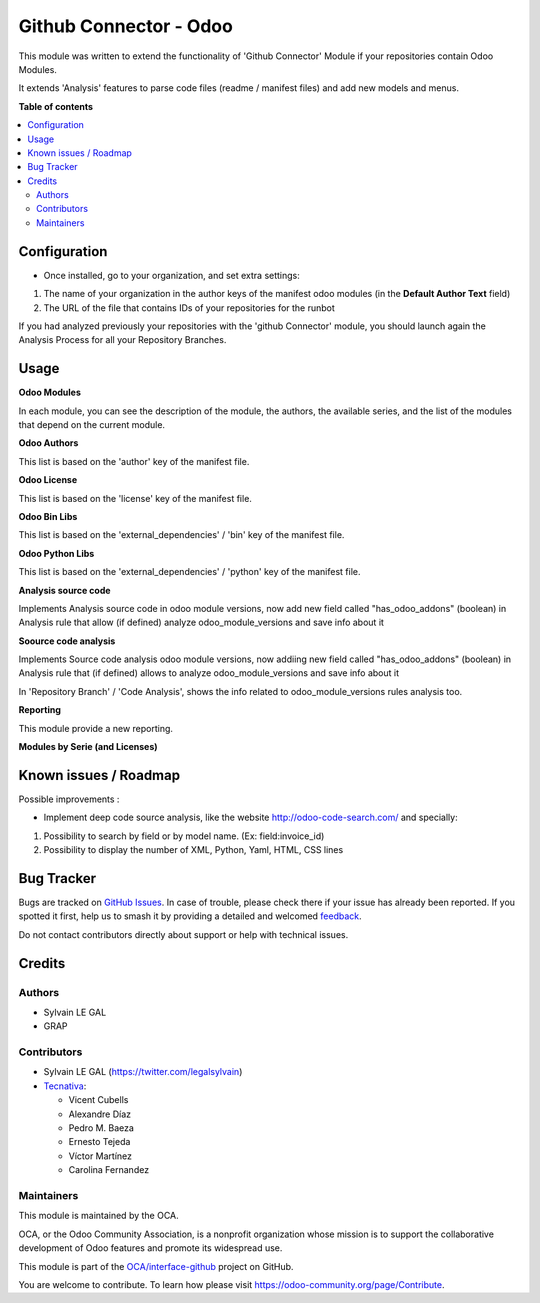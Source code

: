 =======================
Github Connector - Odoo
=======================

.. 
   !!!!!!!!!!!!!!!!!!!!!!!!!!!!!!!!!!!!!!!!!!!!!!!!!!!!
   !! This file is generated by oca-gen-addon-readme !!
   !! changes will be overwritten.                   !!
   !!!!!!!!!!!!!!!!!!!!!!!!!!!!!!!!!!!!!!!!!!!!!!!!!!!!
   !! source digest: sha256:3927fa22d4103a6017b69f601d113148d631556cbc6a4b4cf96f7ac28c1dc8dc
   !!!!!!!!!!!!!!!!!!!!!!!!!!!!!!!!!!!!!!!!!!!!!!!!!!!!

.. |badge1| image:: https://img.shields.io/badge/maturity-Beta-yellow.png
    :target: https://odoo-community.org/page/development-status
    :alt: Beta
.. |badge2| image:: https://img.shields.io/badge/licence-AGPL--3-blue.png
    :target: http://www.gnu.org/licenses/agpl-3.0-standalone.html
    :alt: License: AGPL-3
.. |badge3| image:: https://img.shields.io/badge/github-OCA%2Finterface--github-lightgray.png?logo=github
    :target: https://github.com/OCA/interface-github/tree/17.0/github_connector_odoo
    :alt: OCA/interface-github
.. |badge4| image:: https://img.shields.io/badge/weblate-Translate%20me-F47D42.png
    :target: https://translation.odoo-community.org/projects/interface-github-17-0/interface-github-17-0-github_connector_odoo
    :alt: Translate me on Weblate
.. |badge5| image:: https://img.shields.io/badge/runboat-Try%20me-875A7B.png
    :target: https://runboat.odoo-community.org/builds?repo=OCA/interface-github&target_branch=17.0
    :alt: Try me on Runboat

|badge1| |badge2| |badge3| |badge4| |badge5|

This module was written to extend the functionality of 'Github
Connector' Module if your repositories contain Odoo Modules.

It extends 'Analysis' features to parse code files (readme / manifest
files) and add new models and menus.

|image|

.. |image| image:: https://raw.githubusercontent.com/github_connector_odoo/static/description/menu.png

**Table of contents**

.. contents::
   :local:

Configuration
=============

-  Once installed, go to your organization, and set extra settings:

1. The name of your organization in the author keys of the manifest odoo
   modules (in the **Default Author Text** field)
2. The URL of the file that contains IDs of your repositories for the
   runbot

|image|

If you had analyzed previously your repositories with the 'github
Connector' module, you should launch again the Analysis Process for all
your Repository Branches.

.. |image| image:: https://raw.githubusercontent.com/OCA/interface-github/17.0/github_connector_odoo/static/description/github_organization_form.png

Usage
=====

**Odoo Modules**

|image|

In each module, you can see the description of the module, the authors,
the available series, and the list of the modules that depend on the
current module.

|image1|

**Odoo Authors**

|image2|

This list is based on the 'author' key of the manifest file.

**Odoo License**

This list is based on the 'license' key of the manifest file.

|image3|

**Odoo Bin Libs**

This list is based on the 'external_dependencies' / 'bin' key of the
manifest file.

|image4|

**Odoo Python Libs**

This list is based on the 'external_dependencies' / 'python' key of the
manifest file.

|image5|

**Analysis source code**

Implements Analysis source code in odoo module versions, now add new
field called "has_odoo_addons" (boolean) in Analysis rule that allow (if
defined) analyze odoo_module_versions and save info about it

**Soource code analysis**

Implements Source code analysis odoo module versions, now addiing new
field called "has_odoo_addons" (boolean) in Analysis rule that (if
defined) allows to analyze odoo_module_versions and save info about it

In 'Repository Branch' / 'Code Analysis', shows the info related to
odoo_module_versions rules analysis too.

**Reporting**

This module provide a new reporting.

**Modules by Serie (and Licenses)**

|image6|

.. |image| image:: https://raw.githubusercontent.com/github_connector_odoo/static/description/odoo_module_kanban.png
.. |image1| image:: https://raw.githubusercontent.com/github_connector_odoo/static/description/odoo_module_form.png
.. |image2| image:: https://raw.githubusercontent.com/github_connector_odoo/static/description/odoo_author.png
.. |image3| image:: https://raw.githubusercontent.com/github_connector_odoo/static/description/odoo_license.png
.. |image4| image:: https://raw.githubusercontent.com/github_connector_odoo/static/description/odoo_bin_libs.png
.. |image5| image:: https://raw.githubusercontent.com/github_connector_odoo/static/description/odoo_python_libs.png
.. |image6| image:: https://raw.githubusercontent.com/github_connector_odoo/static/description/reporting_module_by_serie.png

Known issues / Roadmap
======================

Possible improvements :

-  Implement deep code source analysis, like the website
   http://odoo-code-search.com/ and specially:

1. Possibility to search by field or by model name. (Ex:
   field:invoice_id)
2. Possibility to display the number of XML, Python, Yaml, HTML, CSS
   lines

Bug Tracker
===========

Bugs are tracked on `GitHub Issues <https://github.com/OCA/interface-github/issues>`_.
In case of trouble, please check there if your issue has already been reported.
If you spotted it first, help us to smash it by providing a detailed and welcomed
`feedback <https://github.com/OCA/interface-github/issues/new?body=module:%20github_connector_odoo%0Aversion:%2017.0%0A%0A**Steps%20to%20reproduce**%0A-%20...%0A%0A**Current%20behavior**%0A%0A**Expected%20behavior**>`_.

Do not contact contributors directly about support or help with technical issues.

Credits
=======

Authors
-------

* Sylvain LE GAL
* GRAP

Contributors
------------

-  Sylvain LE GAL (https://twitter.com/legalsylvain)
-  `Tecnativa <https://www.tecnativa.com>`__:

   -  Vicent Cubells
   -  Alexandre Díaz
   -  Pedro M. Baeza
   -  Ernesto Tejeda
   -  Víctor Martínez
   -  Carolina Fernandez

Maintainers
-----------

This module is maintained by the OCA.

.. image:: https://odoo-community.org/logo.png
   :alt: Odoo Community Association
   :target: https://odoo-community.org

OCA, or the Odoo Community Association, is a nonprofit organization whose
mission is to support the collaborative development of Odoo features and
promote its widespread use.

This module is part of the `OCA/interface-github <https://github.com/OCA/interface-github/tree/17.0/github_connector_odoo>`_ project on GitHub.

You are welcome to contribute. To learn how please visit https://odoo-community.org/page/Contribute.
